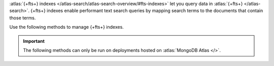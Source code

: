 :atlas:`{+fts+} indexes
</atlas-search/atlas-search-overview/#fts-indexes>` let you query data
in :atlas:`{+fts+} </atlas-search>`. {+fts+} indexes enable performant
text search queries by mapping search terms to the documents that
contain those terms.

Use the following methods to manage {+fts+} indexes.

.. important::

   The following methods can only be run on deployments hosted on
   :atlas:`MongoDB Atlas </>`.
